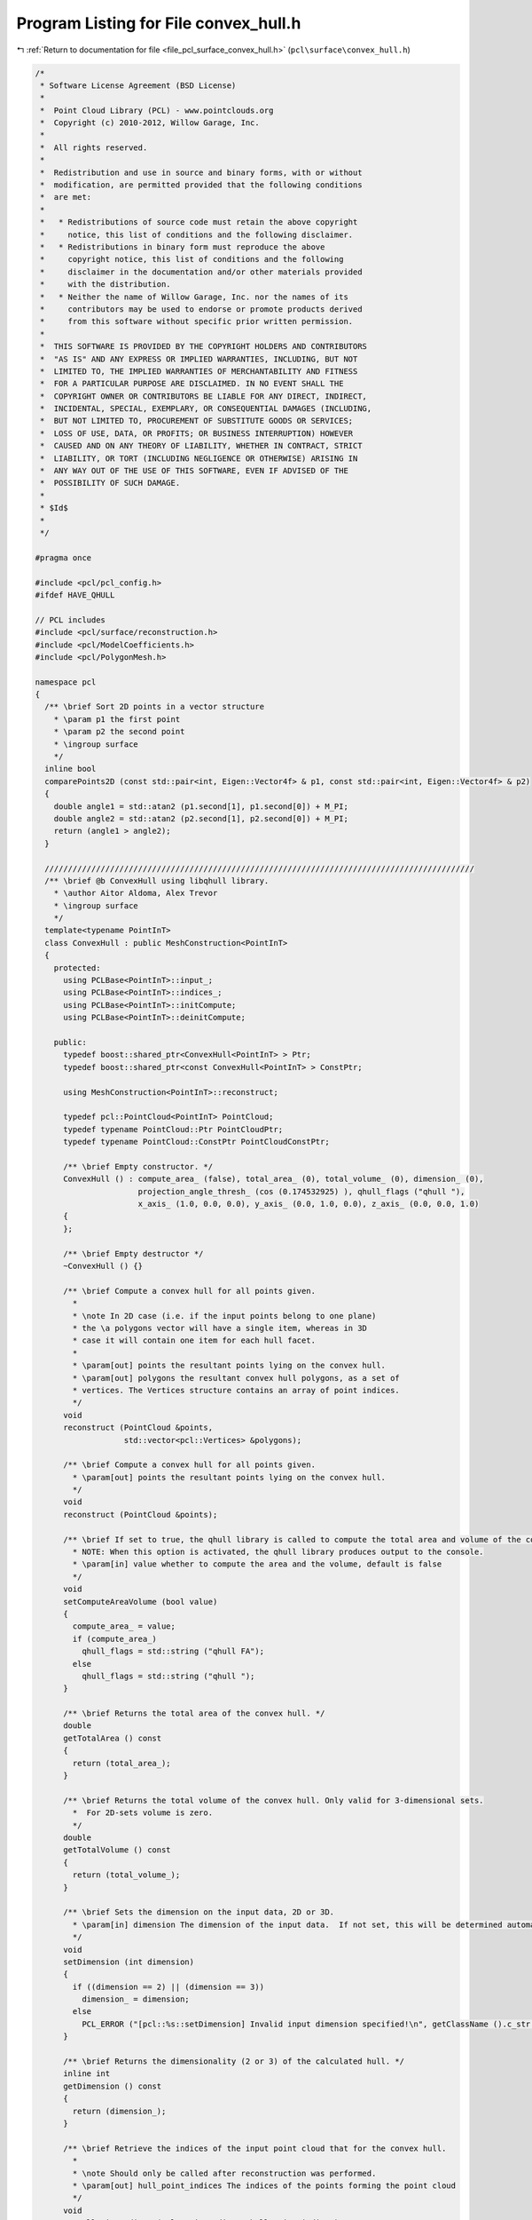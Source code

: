 
.. _program_listing_file_pcl_surface_convex_hull.h:

Program Listing for File convex_hull.h
======================================

|exhale_lsh| :ref:`Return to documentation for file <file_pcl_surface_convex_hull.h>` (``pcl\surface\convex_hull.h``)

.. |exhale_lsh| unicode:: U+021B0 .. UPWARDS ARROW WITH TIP LEFTWARDS

.. code-block:: cpp

   /*
    * Software License Agreement (BSD License)
    *
    *  Point Cloud Library (PCL) - www.pointclouds.org
    *  Copyright (c) 2010-2012, Willow Garage, Inc.
    *
    *  All rights reserved.
    *
    *  Redistribution and use in source and binary forms, with or without
    *  modification, are permitted provided that the following conditions
    *  are met:
    *
    *   * Redistributions of source code must retain the above copyright
    *     notice, this list of conditions and the following disclaimer.
    *   * Redistributions in binary form must reproduce the above
    *     copyright notice, this list of conditions and the following
    *     disclaimer in the documentation and/or other materials provided
    *     with the distribution.
    *   * Neither the name of Willow Garage, Inc. nor the names of its
    *     contributors may be used to endorse or promote products derived
    *     from this software without specific prior written permission.
    *
    *  THIS SOFTWARE IS PROVIDED BY THE COPYRIGHT HOLDERS AND CONTRIBUTORS
    *  "AS IS" AND ANY EXPRESS OR IMPLIED WARRANTIES, INCLUDING, BUT NOT
    *  LIMITED TO, THE IMPLIED WARRANTIES OF MERCHANTABILITY AND FITNESS
    *  FOR A PARTICULAR PURPOSE ARE DISCLAIMED. IN NO EVENT SHALL THE
    *  COPYRIGHT OWNER OR CONTRIBUTORS BE LIABLE FOR ANY DIRECT, INDIRECT,
    *  INCIDENTAL, SPECIAL, EXEMPLARY, OR CONSEQUENTIAL DAMAGES (INCLUDING,
    *  BUT NOT LIMITED TO, PROCUREMENT OF SUBSTITUTE GOODS OR SERVICES;
    *  LOSS OF USE, DATA, OR PROFITS; OR BUSINESS INTERRUPTION) HOWEVER
    *  CAUSED AND ON ANY THEORY OF LIABILITY, WHETHER IN CONTRACT, STRICT
    *  LIABILITY, OR TORT (INCLUDING NEGLIGENCE OR OTHERWISE) ARISING IN
    *  ANY WAY OUT OF THE USE OF THIS SOFTWARE, EVEN IF ADVISED OF THE
    *  POSSIBILITY OF SUCH DAMAGE.
    *
    * $Id$
    *
    */
   
   #pragma once
   
   #include <pcl/pcl_config.h>
   #ifdef HAVE_QHULL 
   
   // PCL includes
   #include <pcl/surface/reconstruction.h>
   #include <pcl/ModelCoefficients.h>
   #include <pcl/PolygonMesh.h>
   
   namespace pcl
   {
     /** \brief Sort 2D points in a vector structure
       * \param p1 the first point
       * \param p2 the second point
       * \ingroup surface
       */
     inline bool
     comparePoints2D (const std::pair<int, Eigen::Vector4f> & p1, const std::pair<int, Eigen::Vector4f> & p2)
     {
       double angle1 = std::atan2 (p1.second[1], p1.second[0]) + M_PI;
       double angle2 = std::atan2 (p2.second[1], p2.second[0]) + M_PI;
       return (angle1 > angle2);
     }
   
     ////////////////////////////////////////////////////////////////////////////////////////////
     /** \brief @b ConvexHull using libqhull library.
       * \author Aitor Aldoma, Alex Trevor
       * \ingroup surface
       */
     template<typename PointInT>
     class ConvexHull : public MeshConstruction<PointInT>
     {
       protected:
         using PCLBase<PointInT>::input_;
         using PCLBase<PointInT>::indices_;
         using PCLBase<PointInT>::initCompute;
         using PCLBase<PointInT>::deinitCompute;
   
       public:
         typedef boost::shared_ptr<ConvexHull<PointInT> > Ptr;
         typedef boost::shared_ptr<const ConvexHull<PointInT> > ConstPtr;
   
         using MeshConstruction<PointInT>::reconstruct;
   
         typedef pcl::PointCloud<PointInT> PointCloud;
         typedef typename PointCloud::Ptr PointCloudPtr;
         typedef typename PointCloud::ConstPtr PointCloudConstPtr;
   
         /** \brief Empty constructor. */
         ConvexHull () : compute_area_ (false), total_area_ (0), total_volume_ (0), dimension_ (0), 
                         projection_angle_thresh_ (cos (0.174532925) ), qhull_flags ("qhull "),
                         x_axis_ (1.0, 0.0, 0.0), y_axis_ (0.0, 1.0, 0.0), z_axis_ (0.0, 0.0, 1.0)
         {
         };
         
         /** \brief Empty destructor */
         ~ConvexHull () {}
   
         /** \brief Compute a convex hull for all points given.
           *
           * \note In 2D case (i.e. if the input points belong to one plane)
           * the \a polygons vector will have a single item, whereas in 3D
           * case it will contain one item for each hull facet.
           *
           * \param[out] points the resultant points lying on the convex hull.
           * \param[out] polygons the resultant convex hull polygons, as a set of
           * vertices. The Vertices structure contains an array of point indices.
           */
         void
         reconstruct (PointCloud &points,
                      std::vector<pcl::Vertices> &polygons);
   
         /** \brief Compute a convex hull for all points given.
           * \param[out] points the resultant points lying on the convex hull.
           */
         void
         reconstruct (PointCloud &points);
   
         /** \brief If set to true, the qhull library is called to compute the total area and volume of the convex hull.
           * NOTE: When this option is activated, the qhull library produces output to the console.
           * \param[in] value whether to compute the area and the volume, default is false
           */
         void
         setComputeAreaVolume (bool value)
         {
           compute_area_ = value;
           if (compute_area_)
             qhull_flags = std::string ("qhull FA");
           else
             qhull_flags = std::string ("qhull ");
         }
   
         /** \brief Returns the total area of the convex hull. */
         double
         getTotalArea () const
         {
           return (total_area_);
         }
   
         /** \brief Returns the total volume of the convex hull. Only valid for 3-dimensional sets.
           *  For 2D-sets volume is zero. 
           */
         double
         getTotalVolume () const
         {
           return (total_volume_);
         }
   
         /** \brief Sets the dimension on the input data, 2D or 3D.
           * \param[in] dimension The dimension of the input data.  If not set, this will be determined automatically.
           */
         void 
         setDimension (int dimension)
         {
           if ((dimension == 2) || (dimension == 3))
             dimension_ = dimension;
           else
             PCL_ERROR ("[pcl::%s::setDimension] Invalid input dimension specified!\n", getClassName ().c_str ());
         }
   
         /** \brief Returns the dimensionality (2 or 3) of the calculated hull. */
         inline int
         getDimension () const
         {
           return (dimension_);
         }
   
         /** \brief Retrieve the indices of the input point cloud that for the convex hull.
           *
           * \note Should only be called after reconstruction was performed.
           * \param[out] hull_point_indices The indices of the points forming the point cloud
           */
         void
         getHullPointIndices (pcl::PointIndices &hull_point_indices) const;
   
       protected:
         /** \brief The actual reconstruction method. 
           * 
           * \param[out] points the resultant points lying on the convex hull 
           * \param[out] polygons the resultant convex hull polygons, as a set of
           * vertices. The Vertices structure contains an array of point indices.
           * \param[in] fill_polygon_data true if polygons should be filled, false otherwise
           */
         void
         performReconstruction (PointCloud &points, 
                                std::vector<pcl::Vertices> &polygons, 
                                bool fill_polygon_data = false);
         
         /** \brief The reconstruction method for 2D data.  Does not require dimension to be set. 
           * 
           * \param[out] points the resultant points lying on the convex hull 
           * \param[out] polygons the resultant convex hull polygons, as a set of
           * vertices. The Vertices structure contains an array of point indices.
           * \param[in] fill_polygon_data true if polygons should be filled, false otherwise
           */
         void
         performReconstruction2D (PointCloud &points, 
                                  std::vector<pcl::Vertices> &polygons, 
                                  bool fill_polygon_data = false);
         
         /** \brief The reconstruction method for 3D data.  Does not require dimension to be set. 
           * 
           * \param[out] points the resultant points lying on the convex hull 
           * \param[out] polygons the resultant convex hull polygons, as a set of
           * vertices. The Vertices structure contains an array of point indices.
           * \param[in] fill_polygon_data true if polygons should be filled, false otherwise
           */
         void
         performReconstruction3D (PointCloud &points, 
                                  std::vector<pcl::Vertices> &polygons, 
                                  bool fill_polygon_data = false);
         
         /** \brief A reconstruction method that returns a polygonmesh.
           *
           * \param[out] output a PolygonMesh representing the convex hull of the input data.
           */
         void
         performReconstruction (PolygonMesh &output) override;
         
         /** \brief A reconstruction method that returns the polygon of the convex hull.
           *
           * \param[out] polygons the polygon(s) representing the convex hull of the input data.
           */
         void
         performReconstruction (std::vector<pcl::Vertices> &polygons) override;
   
         /** \brief Automatically determines the dimension of input data - 2D or 3D. */
         void 
         calculateInputDimension ();
   
         /** \brief Class get name method. */
         std::string
         getClassName () const override
         {
           return ("ConvexHull");
         }
   
         /* \brief True if we should compute the area and volume of the convex hull. */
         bool compute_area_;
   
         /* \brief The area of the convex hull. */
         double total_area_;
   
         /* \brief The volume of the convex hull (only for 3D hulls, zero for 2D). */
         double total_volume_;
         
         /** \brief The dimensionality of the concave hull (2D or 3D). */
         int dimension_;
   
         /** \brief How close can a 2D plane's normal be to an axis to make projection problematic. */
         double projection_angle_thresh_;
   
         /** \brief Option flag string to be used calling qhull. */
         std::string qhull_flags;
   
         /* \brief x-axis - for checking valid projections. */
         const Eigen::Vector3d x_axis_;
   
         /* \brief y-axis - for checking valid projections. */
         const Eigen::Vector3d y_axis_;
   
         /* \brief z-axis - for checking valid projections. */
         const Eigen::Vector3d z_axis_;
   
         /* \brief vector containing the point cloud indices of the convex hull points. */
         pcl::PointIndices hull_indices_;
   
         public:
           EIGEN_MAKE_ALIGNED_OPERATOR_NEW
     };
   }
   
   #ifdef PCL_NO_PRECOMPILE
   #include <pcl/surface/impl/convex_hull.hpp>
   #endif
   
   #endif
